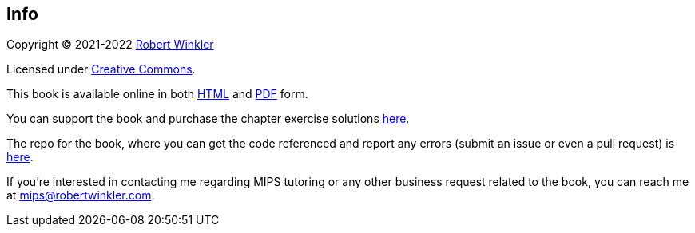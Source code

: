 == Info

Copyright (C) 2021-2022 http://robertwinkler.com[Robert Winkler]

Licensed under https://creativecommons.org/licenses/by-nc-sa/4.0/[Creative Commons].

This book is available online in both
http://www.robertwinkler.com/projects/mips_book/mips_book.html[HTML] and
http://www.robertwinkler.com/projects/mips_book/mips_book.pdf[PDF] form.

You can support the book and purchase the chapter exercise solutions
https://store.robertwinkler.com/[here].

The repo for the book, where you can get the code referenced and report
any errors (submit an issue or even a pull request) is
https://github.com/rswinkle/mips_book[here].

If you're interested in contacting me regarding MIPS tutoring or any other
business request related to the book, you can reach me at mips@robertwinkler.com.

